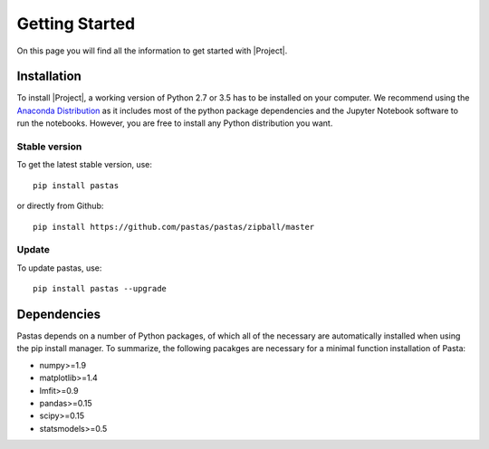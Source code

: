 ===============
Getting Started
===============
On this page you will find all the information to get started with |Project|.

Installation
------------
To install |Project|, a working version of Python 2.7 or 3.5 has to be
installed on
your computer. We recommend using the `Anaconda Distribution <https://www.continuum.io/downloads>`_
as it includes most of the python package dependencies and the Jupyter
Notebook software to run the notebooks. However, you are free to install any
Python distribution you want.

Stable version
~~~~~~~~~~~~~~
To get the latest stable version, use::

  pip install pastas

or directly from Github::

  pip install https://github.com/pastas/pastas/zipball/master

Update
~~~~~~
To update pastas, use::

  pip install pastas --upgrade

Dependencies
------------
Pastas depends on a number of Python packages, of which all of the necessary are
automatically installed when using the pip install manager. To summarize, the
following pacakges are necessary for a minimal function installation of Pasta:

* numpy>=1.9
* matplotlib>=1.4
* lmfit>=0.9
* pandas>=0.15
* scipy>=0.15
* statsmodels>=0.5

